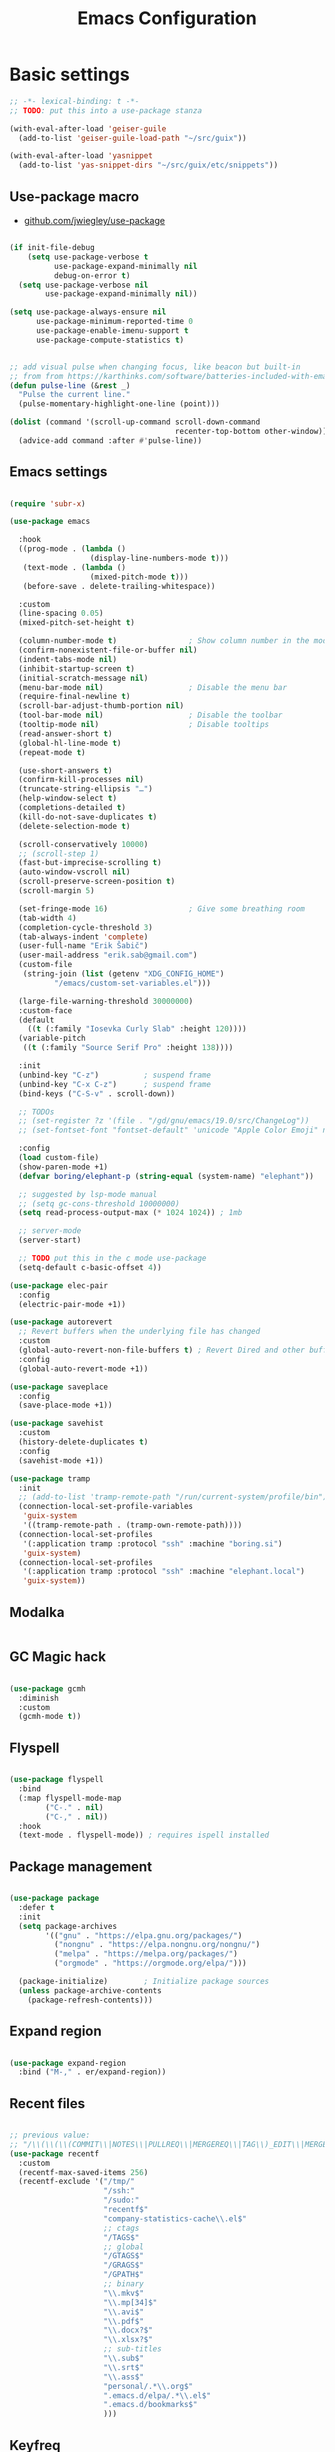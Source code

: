 #+TITLE: Emacs Configuration
#+STARTUP: content
#+PROPERTY: header-args:emacs-lisp :tangle ".config/emacs/init.el"

* Basic settings

  #+begin_src emacs-lisp
    ;; -*- lexical-binding: t -*-
    ;; TODO: put this into a use-package stanza

    (with-eval-after-load 'geiser-guile
      (add-to-list 'geiser-guile-load-path "~/src/guix"))

    (with-eval-after-load 'yasnippet
      (add-to-list 'yas-snippet-dirs "~/src/guix/etc/snippets"))

    #+end_src

** Use-package macro

- [[https://github.com/jwiegley/use-package][github.com/jwiegley/use-package]]

#+begin_src emacs-lisp

  (if init-file-debug
      (setq use-package-verbose t
            use-package-expand-minimally nil
            debug-on-error t)
    (setq use-package-verbose nil
          use-package-expand-minimally nil))

  (setq use-package-always-ensure nil
        use-package-minimum-reported-time 0
        use-package-enable-imenu-support t
        use-package-compute-statistics t)

#+end_src

#+begin_src emacs-lisp

  ;; add visual pulse when changing focus, like beacon but built-in
  ;; from from https://karthinks.com/software/batteries-included-with-emacs/
  (defun pulse-line (&rest _)
    "Pulse the current line."
    (pulse-momentary-highlight-one-line (point)))

  (dolist (command '(scroll-up-command scroll-down-command
                                       recenter-top-bottom other-window))
    (advice-add command :after #'pulse-line))

#+end_src

** Emacs settings

#+begin_src emacs-lisp

  (require 'subr-x)

  (use-package emacs

    :hook
    ((prog-mode . (lambda ()
                    (display-line-numbers-mode t)))
     (text-mode . (lambda ()
                    (mixed-pitch-mode t)))
     (before-save . delete-trailing-whitespace))

    :custom
    (line-spacing 0.05)
    (mixed-pitch-set-height t)

    (column-number-mode t)                ; Show column number in the modeline
    (confirm-nonexistent-file-or-buffer nil)
    (indent-tabs-mode nil)
    (inhibit-startup-screen t)
    (initial-scratch-message nil)
    (menu-bar-mode nil)                   ; Disable the menu bar
    (require-final-newline t)
    (scroll-bar-adjust-thumb-portion nil)
    (tool-bar-mode nil)                   ; Disable the toolbar
    (tooltip-mode nil)                    ; Disable tooltips
    (read-answer-short t)
    (global-hl-line-mode t)
    (repeat-mode t)

    (use-short-answers t)
    (confirm-kill-processes nil)
    (truncate-string-ellipsis "…")
    (help-window-select t)
    (completions-detailed t)
    (kill-do-not-save-duplicates t)
    (delete-selection-mode t)

    (scroll-conservatively 10000)
    ;; (scroll-step 1)
    (fast-but-imprecise-scrolling t)
    (auto-window-vscroll nil)
    (scroll-preserve-screen-position t)
    (scroll-margin 5)

    (set-fringe-mode 16)                  ; Give some breathing room
    (tab-width 4)
    (completion-cycle-threshold 3)
    (tab-always-indent 'complete)
    (user-full-name "Erik Šabič")
    (user-mail-address "erik.sab@gmail.com")
    (custom-file
     (string-join (list (getenv "XDG_CONFIG_HOME")
            "/emacs/custom-set-variables.el")))

    (large-file-warning-threshold 30000000)
    :custom-face
    (default
      ((t (:family "Iosevka Curly Slab" :height 120))))
    (variable-pitch
     ((t (:family "Source Serif Pro" :height 138))))

    :init
    (unbind-key "C-z")          ; suspend frame
    (unbind-key "C-x C-z")      ; suspend frame
    (bind-keys ("C-S-v" . scroll-down))

    ;; TODOs
    ;; (set-register ?z '(file . "/gd/gnu/emacs/19.0/src/ChangeLog"))
    ;; (set-fontset-font "fontset-default" 'unicode "Apple Color Emoji" nil 'prepend)

    :config
    (load custom-file)
    (show-paren-mode +1)
    (defvar boring/elephant-p (string-equal (system-name) "elephant"))

    ;; suggested by lsp-mode manual
    ;; (setq gc-cons-threshold 10000000)
    (setq read-process-output-max (* 1024 1024)) ; 1mb

    ;; server-mode
    (server-start)

    ;; TODO put this in the c mode use-package
    (setq-default c-basic-offset 4))

  (use-package elec-pair
    :config
    (electric-pair-mode +1))

  (use-package autorevert
    ;; Revert buffers when the underlying file has changed
    :custom
    (global-auto-revert-non-file-buffers t) ; Revert Dired and other buffers
    :config
    (global-auto-revert-mode +1))

  (use-package saveplace
    :config
    (save-place-mode +1))

  (use-package savehist
    :custom
    (history-delete-duplicates t)
    :config
    (savehist-mode +1))

  (use-package tramp
    :init
    ;; (add-to-list 'tramp-remote-path "/run/current-system/profile/bin"))
    (connection-local-set-profile-variables
     'guix-system
     '((tramp-remote-path . (tramp-own-remote-path))))
    (connection-local-set-profiles
     '(:application tramp :protocol "ssh" :machine "boring.si")
     'guix-system)
    (connection-local-set-profiles
     '(:application tramp :protocol "ssh" :machine "elephant.local")
     'guix-system))

#+end_src

** Modalka

#+begin_src emacs-lisp
#+end_src

** GC Magic hack

#+begin_src emacs-lisp

  (use-package gcmh
    :diminish
    :custom
    (gcmh-mode t))

#+end_src

** Flyspell

#+begin_src emacs-lisp

  (use-package flyspell
    :bind
    (:map flyspell-mode-map
          ("C-." . nil)
          ("C-," . nil))
    :hook
    (text-mode . flyspell-mode)) ; requires ispell installed

#+end_src

** Package management

#+begin_src emacs-lisp

  (use-package package
    :defer t
    :init
    (setq package-archives
          '(("gnu" . "https://elpa.gnu.org/packages/")
            ("nongnu" . "https://elpa.nongnu.org/nongnu/")
            ("melpa" . "https://melpa.org/packages/")
            ("orgmode" . "https://orgmode.org/elpa/")))

    (package-initialize)        ; Initialize package sources
    (unless package-archive-contents
      (package-refresh-contents)))

#+end_src

** Expand region

#+begin_src emacs-lisp

  (use-package expand-region
    :bind ("M-," . er/expand-region))

#+end_src

** Recent files

#+begin_src emacs-lisp

  ;; previous value:
  ;; "/\\(\\(\\(COMMIT\\|NOTES\\|PULLREQ\\|MERGEREQ\\|TAG\\)_EDIT\\|MERGE_\\|\\)MSG\\|\\(BRANCH\\|EDIT\\)_DESCRIPTION\\)\\'"
  (use-package recentf
    :custom
    (recentf-max-saved-items 256)
    (recentf-exclude '("/tmp/"
                       "/ssh:"
                       "/sudo:"
                       "recentf$"
                       "company-statistics-cache\\.el$"
                       ;; ctags
                       "/TAGS$"
                       ;; global
                       "/GTAGS$"
                       "/GRAGS$"
                       "/GPATH$"
                       ;; binary
                       "\\.mkv$"
                       "\\.mp[34]$"
                       "\\.avi$"
                       "\\.pdf$"
                       "\\.docx?$"
                       "\\.xlsx?$"
                       ;; sub-titles
                       "\\.sub$"
                       "\\.srt$"
                       "\\.ass$"
                       "personal/.*\\.org$"
                       ".emacs.d/elpa/.*\\.el$"
                       ".emacs.d/bookmarks$"
                       )))

#+end_src

** Keyfreq

#+begin_src emacs-lisp

  (use-package keyfreq
    :config
    (keyfreq-mode 1)
    (keyfreq-autosave-mode 1))

#+end_src

** Crux

#+begin_src emacs-lisp

  (use-package crux
    :bind
    ([remap move-beginning-of-line] . crux-move-beginning-of-line)
    ;; ("C-c o" . crux-open-with)
    ;; ([(shift return)] . crux-smart-open-line)
    ;; ("s-r" . crux-recentf-find-file)
    ;; ("C-<backspace>" . crux-kill-line-backwards)
    ([remap kill-line] . crux-smart-kill-line)
    ("M-o" . crux-smart-open-line-above)
    ("C-o" . crux-smart-open-line)
    ("C-^" . crux-top-join-line)
    ([remap kill-whole-line] . crux-kill-whole-line))

#+end_src

** Dashboard

#+begin_src emacs-lisp

  (use-package dashboard
    :config
    (setq dashboard-center-content t)
    (dashboard-setup-startup-hook))

#+end_src

** Yasnippet

#+begin_src emacs-lisp

  (use-package yasnippet
    :diminish yas-minor-mode
    :init
    (yas-global-mode))

#+end_src

** Help

#+begin_src emacs-lisp

  (use-package helpful
    :bind
    ([f1] . helpful-at-point)
    ([remap describe-function] . helpful-function)
    ([remap describe-variable] . helpful-variable)
    ([remap describe-key]      . helpful-key))

  (use-package which-key
    :diminish which-key-mode
    :config
    ;; (setq which-key-show-early-on-C-h t)
    ;; (setq which-key-idle-delay 100)
    ;; (setq which-key-idle-secondary-delay 0.8)
    ;; does not work with evil operators :(
    ;; (setq which-key-show-operator-state-maps t)
    (setq which-key-sort-order 'which-key-local-then-key-order)
    (which-key-mode))

#+end_src

* Completion

- filtering and sorting: Prescient, Orderless

** Selectrum

#+begin_src emacs-lisp

  (use-package selectrum
    :disabled
    :init
    (use-package prescient
      :defer t)
    :config
    (selectrum-prescient-mode +1)
    (prescient-persist-mode +1)
    (setq selectrum-highlight-candidates-function #'orderless-highlight-matches)
    (selectrum-mode +1))

#+end_src

** Vertico

#+begin_src emacs-lisp

  (use-package vertico
    :init
    (vertico-mode)
    (vertico-reverse-mode)

    ;; Different scroll margin
    (setq vertico-scroll-margin 2)

    ;; Show more candidates
    (setq vertico-count 12)

    ;; Grow and shrink the Vertico minibuffer
    (setq vertico-resize t)
    )
#+end_src

** Marginalia

Enable richer annotations using the Marginalia package.

#+begin_src emacs-lisp

  (use-package marginalia
    :config
    (marginalia-mode))

#+end_src

** Consult

#+begin_src emacs-lisp

  ;; Example configuration for Consult
  (use-package consult
    ;; Replace bindings. Lazily loaded due by `use-package'.
    :bind (;; C-c bindings (mode-specific-map)
           ("C-c h" . consult-history)
           ("C-c m" . consult-mode-command)
           ("C-c b" . consult-bookmark)
           ("C-c k" . consult-kmacro)
           ;; C-x bindings (ctl-x-map)
           ("C-x M-:" . consult-complex-command)     ;; orig. repeat-complex-command
           ([remap switch-to-buffer] . consult-buffer)
           ([remap switch-to-buffer-other-window] . consult-buffer-other-window)
           ([remap switch-to-buffer-other-frame] . consult-buffer-other-frame)
           ;; Custom M-# bindings for fast register access
           ("M-#" . consult-register-load)
           ("M-'" . consult-register-store)          ;; orig. abbrev-prefix-mark (unrelated)
           ("C-M-#" . consult-register)
           ;; Other custom bindings
           ([remap yank-pop] . consult-yank-pop)                ;; orig. yank-pop
           ([remap apropos-command] . consult-apropos)
           ;; M-g bindings (goto-map)
           ("M-g e" . consult-compile-error)
           ("M-g f" . consult-flymake)               ;; Alternative: consult-flycheck
           ("M-g g" . consult-goto-line)             ;; orig. goto-line
           ("M-g M-g" . consult-goto-line)           ;; orig. goto-line
           ("M-g o" . consult-outline)               ;; Alternative: consult-org-heading
           ("M-g m" . consult-mark)
           ("M-g k" . consult-global-mark)
           ("M-g i" . consult-imenu)
           ("M-g I" . consult-imenu-multi)
           ;; M-s bindings (search-map)
           ("M-s f" . consult-find)
           ("M-s F" . consult-locate)
           ("M-s g" . consult-grep)
           ("M-s G" . consult-git-grep)
           ("M-s r" . consult-ripgrep)
           ("M-s l" . consult-line)
           ("M-s L" . consult-line-multi)
           ("M-s m" . consult-multi-occur)
           ("M-s k" . consult-keep-lines)
           ("M-s u" . consult-focus-lines)
           ;; Isearch integration
           ("M-s e" . consult-isearch)
           :map isearch-mode-map
           ("M-e" . consult-isearch)                 ;; orig. isearch-edit-string
           ("M-s e" . consult-isearch)               ;; orig. isearch-edit-string
           ("M-s l" . consult-line)                  ;; needed by consult-line to detect isearch
           ("M-s L" . consult-line-multi))           ;; needed by consult-line to detect isearch

    :init
    ;; Optionally configure the register formatting. This improves the register
    ;; preview for `consult-register', `consult-register-load',
    ;; `consult-register-store' and the Emacs built-ins.
    (setq register-preview-delay 0
          register-preview-function #'consult-register-format)

    ;; Optionally tweak the register preview window.
    ;; This adds thin lines, sorting and hides the mode line of the window.
    (advice-add #'register-preview :override #'consult-register-window)

    ;; Optionally replace `completing-read-multiple' with an enhanced version.
    (advice-add #'completing-read-multiple :override #'consult-completing-read-multiple)

    ;; Use Consult to select xref locations with preview
    (setq xref-show-xrefs-function #'consult-xref
          xref-show-definitions-function #'consult-xref)

    :config
    ;; Optionally configure preview. The default value
    ;; is 'any, such that any key triggers the preview.
    ;; (setq consult-preview-key 'any)
    ;; (setq consult-preview-key (kbd "M-."))
    ;; (setq consult-preview-key (list (kbd "<S-down>") (kbd "<S-up>")))
    ;; For some commands and buffer sources it is useful to configure the
    ;; :preview-key on a per-command basis using the `consult-customize' macro.
    (consult-customize
     consult-theme
     :preview-key '(:debounce 0.2 any)
     consult-ripgrep consult-git-grep consult-grep
     consult-bookmark consult-recent-file consult-xref
     consult--source-buffer consult--source-project-buffer consult--source-bookmark
     :preview-key (kbd "C-."))

    ;; Optionally configure the narrowing key.
    ;; Both < and C-+ work reasonably well.
    (setq consult-narrow-key "<") ;; (kbd "C-+")

    ;; Optionally make narrowing help available in the minibuffer.
    ;; You may want to use `embark-prefix-help-command' or which-key instead.
    ;; (define-key consult-narrow-map (vconcat consult-narrow-key "?") #'consult-narrow-help)

    ;; Optionally configure a function which returns the project root directory.
    ;; There are multiple reasonable alternatives to chose from.
    ;;;; 1. project.el (project-roots)
    (setq consult-project-root-function
          (lambda ()
            (when-let (project (project-current))
              (car (project-roots project)))))
    ;;;; 2. projectile.el (projectile-project-root)
    ;; (autoload 'projectile-project-root "projectile")
    ;; (setq consult-project-root-function #'projectile-project-root)
  )

#+end_src

** Embark

#+begin_src emacs-lisp

  (use-package embark
    :bind
    (("C-," . embark-act)         ;; pick some comfortable binding
     ("C-;" . embark-dwim)        ;; good alternative: M-.
     ("C-h B" . embark-bindings)) ;; alternative for `describe-bindings'

    :init

    ;; Optionally replace the key help with a completing-read interface
    (setq prefix-help-command #'embark-prefix-help-command)

    :config

    ;; Hide the mode line of the Embark live/completions buffers
    (add-to-list 'display-buffer-alist
                 '("\\`\\*Embark Collect \\(Live\\|Completions\\)\\*"
                   nil
                   (window-parameters (mode-line-format . none)))))

  ;; Consult users will also want the embark-consult package.
  (use-package embark-consult
    :after (embark consult)
    :demand t ; only necessary if you have the hook below
    ;; if you want to have consult previews as you move around an
    ;; auto-updating embark collect buffer
    :hook
    (embark-collect-mode . consult-preview-at-point-mode))

#+end_src

** Orderless

#+begin_src emacs-lisp

  (use-package orderless
    ;; :after selectrum
    :custom
    (completion-styles '(orderless basic))
    (completion-category-defaults nil)
    (completion-category-overrides '((file (styles partial-completion)))))
    ;; Optional performance optimization
    ;; by highlighting only the visible candidates.
    ;; (orderless-skip-highlighting (lambda () selectrum-is-active)))

#+end_src

** Completion at point

#+begin_src emacs-lisp

  (use-package corfu
    ;; Optional customizations
    ;; :custom
    ;; (corfu-cycle t)                ;; Enable cycling for `corfu-next/previous'
    ;; (corfu-auto t)                 ;; Enable auto completion
    ;; (corfu-commit-predicate nil)   ;; Do not commit selected candidates on next input
    ;; (corfu-quit-at-boundary t)     ;; Automatically quit at word boundary
    ;; (corfu-quit-no-match t)        ;; Automatically quit if there is no match
    ;; (corfu-echo-documentation nil) ;; Do not show documentation in the echo area

    ;; Optionally use TAB for cycling, default is `corfu-complete'.
    ;; :bind (:map corfu-map
    ;;        ("TAB" . corfu-next)
    ;;        ([tab] . corfu-next)
    ;;        ("S-TAB" . corfu-previous)
    ;;        ([backtab] . corfu-previous))

    ;; You may want to enable Corfu only for certain modes.
    ;; :hook ((prog-mode . corfu-mode)
    ;;        (shell-mode . corfu-mode)
    ;;        (eshell-mode . corfu-mode))

    ;; Recommended: Enable Corfu globally.
    ;; This is recommended since dabbrev can be used globally (M-/).
    :init
    (global-corfu-mode))

#+end_src

* Keyboard bindings

I'm using ~evil-mode~ for modal editing. Since I type with the *colemak* keyboard layout and I'm replacing =jkl= with =nei=, this section got quite complicated.

** Evil packages

- [[https://github.com/noctuid/evil-guide][https://github.com/noctuid/evil-guide]]
- [[https://github.com/emacs-evil/evil-collection][https://github.com/emacs-evil/evil-collection]]

#+begin_src emacs-lisp

  (use-package evil
    :disabled
    :custom
    (evil-want-keybinding nil)
    (evil-want-C-w-delete nil)
    (evil-wnat-fine-undo t)
    (evil-echo-state nil)
    :init
    (evil-mode 1)
    (evil-set-initial-state 'bufler-list-mode 'emacs)
    (evil-set-initial-state 'messages-buffer-mode 'normal)
    (evil-set-initial-state 'dashboard-mode 'normal))

  (use-package evil-surround
    :disabled
    :after evil
    :config
    (global-evil-surround-mode 1))

  (use-package evil-collection
    :disabled
    :after evil
    :config
    (evil-collection-init))

#+end_src

** General

[[https://github.com/noctuid/general.el][https://github.com/noctuid/general.el]]

#+begin_src emacs-lisp

  (use-package general
    :disabled
    :after evil
    :config
    (require 'which-key)
    (require 'outline)
    (general-translate-key nil
      '(evil-normal-state-map
        evil-motion-state-map
        evil-window-map
        outline-mode-map
        which-key-C-h-map)
      "n" "j"
      "j" "h"
      "h" "n"
      "H" "N"
      "p" "k"
      "P" "K"
      "k" "p"
      "C-k" "C-p"
      "C-p" "C-k")
    (general-def global-map
      "C-g"        'evil-normal-state
      "C-<tab>"    'other-frame
      "<escape>"   'keyboard-escape-quit
      "<f5>"       'org-capture
      "<f6>"       'org-agenda-list
      "<f9>"       'find-file)
    (general-def
      :states      'normal
      "C-;"        'save-buffer
      "k"          'evil-paste-after
      "K"          'evil-paste-before
      "C-k"        'evil-paste-pop
      "C-S-k"      'evil-paste-pop-next)
    (general-def
      :states      'motion
      "n"          'evil-next-visual-line
      "p"          'evil-previous-visual-line
      "j"          'evil-backward-char
      "N"          'evil-search-next
      "g b"        'bookmark-jump
      "P"          'evil-search-previous)
    (general-def
      :states      '(insert emacs)
      "C-n"        'evil-next-visual-line
      "C-p"        'evil-previous-visual-line)
    (general-def
      :states      '(insert visual emacs)
      "C-j"        'evil-complete-previous
      "C-l"        'evil-complete-next
      "C-<return>" 'open-line)
    (general-create-definer boring/leader-keys
      :keymaps '(normal insert visual emacs)
      :prefix "SPC"
      :global-prefix "C-SPC")
    (boring/leader-keys
      "SPC" '(evil-visual-line :which-key "visual line")
      "t"  '(:ignore t :which-key "tabs/toggles")
      "s"  '(:ignore t :which-key "sorting")
      "ss" '(sort-lines :which-key "sort lines")
      "sp" '(sort-paragraphs :which-key "sort paragraphs")
      "se" '(evil-ex-sort :which-key "evil ex sort")))

      ;; :general
      ;; (boring/leader-keys
      ;;   "tl" '(consult-theme :which-key "choose theme")))

#+end_src

** Avy

The avy package provides some usefull movement commands.

#+begin_src emacs-lisp

  (use-package avy
    :custom
    ((avy-keys '(?d ?h ?o ?r ?i ?s ?e ?k ?a ?t ?l ?n ?u))))
    ;; :config
    ;; (general-def
    ;;   :states 'motion
    ;;   "/"          'evil-avy-goto-word-1
    ;;   "?"          'evil-avy-goto-line))

#+end_src

** Hydra

[[https://github.com/abo-abo/hydra][https://github.com/abo-abo/hydra]]

#+begin_src emacs-lisp

  (use-package hydra)

  (defhydra hydra-text-scale (:timeout 4)
    "scale text"
    ("n" text-scale-increase "in")
    ("p" text-scale-decrease "out")
    ("RET" nil "finished" :exit t))

  ;; (boring/leader-keys
  ;;   "ts" '(hydra-text-scale/body :which-key "scale text"))

#+end_src

* Graphics

** All the icons

The first time the configuration is loaded on a new machine,  the command =all-the-icons-install-fonts= must be called to install the icons.

#+begin_src emacs-lisp

  (use-package all-the-icons
    :if (display-graphic-p)
    :commands (all-the-icons-install-fonts)
    :custom
    (all-the-icons-scale-factor 1.0)
    :init
    (unless (find-font (font-spec :name "all-the-icons"))
      (all-the-icons-install-fonts t)))

  (use-package all-the-icons-dired
    :if (display-graphic-p)
    :hook (dired-mode . all-the-icons-dired-mode))

#+end_src

** Doom

#+begin_src emacs-lisp

  (use-package doom-modeline
    :disabled
    :init (doom-modeline-mode 1)
    :custom
    (doom-modeline-height 24)
    (doom-modeline-hud t))

  (use-package doom-themes
    :config
    (setq doom-themes-enable-bold t
          doom-themes-enable-italic t)
    ;; Good themes:
    ;; doom-Iosvkem
    ;; doom-monokai-classic
    ;; doom-peacock
    (if boring/elephant-p
        (load-theme 'doom-gruvbox t)
      (load-theme 'doom-old-hope t)))
    ;; (doom-themes-visual-bell-config)
    ;; (doom-themes-org-config)

#+end_src

** Writeroom

#+begin_src emacs-lisp

  (use-package writeroom-mode
    :diminish
    :commands (writeroom-mode))
    ;; :general
    ;; (boring/leader-keys
    ;;   "w"  '(writeroom-mode :which-key "toggle writeroom mode")))

#+end_src

** Page break lines

#+begin_src emacs-lisp

  (use-package page-break-lines
    :diminish
    :custom
    (page-break-lines-mode t))

#+end_src

** Goggles

[[https://github.com/minad/goggles]]

#+begin_src emacs-lisp

  (use-package goggles
    :diminish
    :hook ((prog-mode text-mode) . goggles-mode)
    :config
    (setq-default goggles-pulse t)) ;; set to nil to disable pulsing

#+end_src

** Popper

#+begin_src emacs-lisp

  (use-package popper
    :custom
    (popper-mode t))

#+end_src

* Programming

** Restclient

#+begin_src emacs-lisp

  (use-package restclient
    :ensure t)

#+end_src

** Magit git interface

#+begin_src emacs-lisp

  (use-package magit
    :defer t
    :ensure-system-package git
    :custom
    (magit-display-buffer-function #'magit-display-buffer-same-window-except-diff-v1))
    ;; :config
    ;; (general-def
    ;;   :states '(normal visual)
    ;;   :keymaps 'magit-mode-map
    ;;   "n" 'evil-next-visual-line
    ;;   "j" 'evil-backward-char
    ;;   "p" 'evil-previous-visual-line
    ;;   "h" 'evil-search-next))

#+end_src

** Projectile

#+begin_src emacs-lisp

  (use-package projectile
    :disabled
    :custom
    (projectile-project-search-path '("~/projects"))
    :bind-keymap
    ("C-c p" . projectile-command-map)
    ;; :general
    ;; (boring/leader-keys
    ;;   "p" '(projectile-command-map :which-key "Projectile"))
    :config
    (projectile-mode +1))

#+end_src

** Language servers

#+begin_src emacs-lisp

  (use-package eglot
    :commands eglot)

#+end_src

** Eldoc

#+begin_src emacs-lisp

  (use-package eldoc
    :defer t
    :custom
    (eldoc-echo-area-use-multiline-p nil))

#+end_src

** Go

#+begin_src emacs-lisp

  (defun go-compile ()
    (interactive)
    (compile "go run ."))

  (defun go-test ()
    (interactive)
    (compile "go test -v"))

  (use-package go-mode
    :defer t
    :hook (go-mode . subword-mode)
    :config
    (bind-keys :map go-mode-map
               ("C-c C-v" . go-test)
               ("C-c C-c" . go-compile)))

#+end_src

** Haskell

#+begin_src emacs-lisp

  ;; (use-package flycheck-haskell)
  (use-package haskell-mode
    :defer t
    :custom
    (haskell-mode-hook '(capitalized-words-mode
                         ;; haskell-indent-mode
                         haskell-indentation-mode
                         interactive-haskell-mode))
    (haskell-process-type 'stack-ghci))

#+end_src

** Elm

#+begin_src emacs-lisp

  (use-package elm-mode
    :defer t
    :hook (elm-mode . subword-mode)
    :custom
    (elm-package-json "elm.json")
    (elm-sort-imports-on-save t)
    (elm-tags-on-save t)
    :config
    (setq elm-tags-regexps "/home/boring/.guix-profile/share/emacs/site-lisp/elm-tags.el"))

#+end_src

** Prolog

#+begin_src emacs-lisp

  (use-package prolog-mode
    :defer t
    :init
    (setq prolog-system 'swi)  ; optional, the system you are using;
    (setq auto-mode-alist (append '(("\\.pl\\'" . prolog-mode)
                                    ("\\.m\\'" . mercury-mode))
                                  auto-mode-alist)))

#+end_src

* Org mode

This is a test.

#+begin_src emacs-lisp

  (defun efs/org-mode-setup ()
    (org-indent-mode)
    (visual-line-mode 1))

  (defun boring/org-font-setup ()
    ;; Fontify the list hyphen and replace it with bullet
    (font-lock-add-keywords
     'org-mode
     '(("^ *\\([-]\\) "
        (0 (prog1 nil (compose-region (match-beginning 1)
                                      (match-end 1)
                                      "•"))))))

    ;; Set faces for heading levels
    (dolist (face '((outline-1 . 1.2)
                    (outline-2 . 1.15)
                    (outline-3 . 1.1)
                    (outline-4 . 1.05)
                    (outline-5 . 1.05)
                    (outline-6 . 1.05)
                    (outline-7 . 1.05)
                    (outline-8 . 1.05)))
      (set-face-attribute (car face) nil
                          :weight 'bold
                          :height (cdr face)))

    ;; Make sure org-indent face is available
    (require 'org-indent))

  (use-package org
    :hook (org-mode . efs/org-mode-setup)
    :bind (([f5] . org-capture)
           ([f6] . org-agenda-list)
           :map org-mode-map
           ([tab] . org-cycle) ; to distinguish from C-i
           ("C-'" . nil) ; orig. org-cycle-agenda-files
           ("C-," . nil) ; orig. org-cycle-agenda-files
           )
    ;; http://ergoemacs.org/emacs/emacs_tabs_space_indentation_setup.html
    ;; (define-key org-mode-map (kbd "<tab>") #'org-cycle)
    :config
    (boring/org-font-setup)
    (require 'org-habit)
    (add-to-list 'org-modules 'org-habit)
    ;; (general-translate-key 'normal 'outline-mode-map
    ;;   "C-n" "C-j"
    ;;   "C-p" "C-k"
    ;;   "M-j" "M-h"
    ;;   "M-n" "M-j"
    ;;   "M-p" "M-k")
    (org-babel-do-load-languages
     'org-babel-load-languages
     '((haskell . t)))
    :custom
    (org-hide-emphasis-markers t)
    (org-ellipsis " ▾")
    (org-agenda-start-with-log-mode t)
    (org-log-done 'time)
    (org-log-into-drawer t)
    (org-agenda-diary-file "~/personal/diary.org")
    (org-agenda-files '("~/personal/")))

  ;; (use-package mixed-pitch
  ;;   :custom
  ;;   (mixed-pitch-set-heigth t))
  ;;   ;; :config
  ;;   ;; (setq mixed-pitch-set-heigth t))

  (use-package org-bullets
    :after org
    :hook (org-mode . org-bullets-mode)
    :custom
    (org-bullets-bullet-list '("◉" "○" "●" "○" "●" "○" "●")))

  (defun efs/org-mode-visual-fill ()
    (setq visual-fill-column-width 100
          visual-fill-column-center-text t)
    (visual-fill-column-mode 1))

  (use-package visual-fill-column
    :hook (org-mode . efs/org-mode-visual-fill))

  ;; Show hidden emphasis markers
  (use-package org-appear
    :hook (org-mode . org-appear-mode))

#+end_src

** Org Roam

More information can be found in the org roam [[https://www.orgroam.com/manual.html][manual]].

#+begin_src emacs-lisp

  (use-package org-roam
    :init
    (setq org-roam-v2-ack t)
    :custom
    (org-roam-directory "~/org-roam")
    :config
    (org-roam-setup)
    ;; (org-roam-db-autosync-mode)
    :bind (:map org-mode-map
           ("C-c n i"   . org-roam-node-insert)))
  ;; (boring/leader-keys
  ;;   "n"     '(:ignore t :which-key "org-roam")
  ;;   "n f"   '(org-roam-node-find :which-key "find node")
  ;;   "n n"   '(org-roam-capture :which-key "capture node")
  ;;   "n c"   '(org-roam-dailies-capture-today :which-key "daily: capture today")
  ;;   "n C r" '(org-roam-dailies-capture-tomorrow :which-key "daily: capture tomorrow")
  ;;   "n d"   '(org-roam-dailies-goto-date :which-key "daily: goto data")
  ;;   "n t"   '(org-roam-dailies-goto-today :which-key "daily: goto today")
  ;;   "n y"   '(org-roam-dailies-goto-yesterday :which-key "daily: goto yesterday")
  ;;   "n r"   '(org-roam-dailies-goto-tomorrow :which-key "daily: goto tomorrow")
  ;;   "n g"   '(org-roam-graph :which-key "graph"))

#+end_src

* Dired

#+begin_src emacs-lisp

  (use-package dired
    :ensure nil
    ;; :straight nil
    :defer t
    :commands (dired dired-jump)
    :config
    (setq dired-listing-switches "-agho --group-directories-first"
          dired-omit-files "\\`[.]?#\\|\\`[.].*\\'"
          dired-omit-verbose nil
          dired-hide-details-hide-symlink-targets nil
          delete-by-moving-to-trash t)

    (autoload 'dired-omit-mode "dired-x")

    (add-hook 'dired-load-hook
              (lambda ()
                (interactive)
                (dired-collapse)))

    (add-hook 'dired-mode-hook
              (lambda ()
                (interactive)
                ;; (dired-omit-mode 1)
                (dired-hide-details-mode 1)
                ;; (s-equals? "/gnu/store/" (expand-file-name default-directory))
                ;; (all-the-icons-dired-mode 1)
                (hl-line-mode 1)))

    (use-package dired-rainbow
      :defer 2
      :config
      (dired-rainbow-define-chmod directory "#6cb2eb" "d.*")
      (dired-rainbow-define html "#eb5286" ("css" "less" "sass" "scss" "htm" "html" "jhtm" "mht" "eml" "mustache" "xhtml"))
      (dired-rainbow-define xml "#f2d024" ("xml" "xsd" "xsl" "xslt" "wsdl" "bib" "json" "msg" "pgn" "rss" "yaml" "yml" "rdata"))
      (dired-rainbow-define document "#9561e2" ("docm" "doc" "docx" "odb" "odt" "pdb" "pdf" "ps" "rtf" "djvu" "epub" "odp" "ppt" "pptx"))
      (dired-rainbow-define markdown "#ffed4a" ("org" "etx" "info" "markdown" "md" "mkd" "nfo" "pod" "rst" "tex" "textfile" "txt"))
      (dired-rainbow-define database "#6574cd" ("xlsx" "xls" "csv" "accdb" "db" "mdb" "sqlite" "nc"))
      (dired-rainbow-define media "#de751f" ("mp3" "mp4" "mkv" "MP3" "MP4" "avi" "mpeg" "mpg" "flv" "ogg" "mov" "mid" "midi" "wav" "aiff" "flac"))
      (dired-rainbow-define image "#f66d9b" ("tiff" "tif" "cdr" "gif" "ico" "jpeg" "jpg" "png" "psd" "eps" "svg"))
      (dired-rainbow-define log "#c17d11" ("log"))
      (dired-rainbow-define shell "#f6993f" ("awk" "bash" "bat" "sed" "sh" "zsh" "vim"))
      (dired-rainbow-define interpreted "#38c172" ("py" "ipynb" "rb" "pl" "t" "msql" "mysql" "pgsql" "sql" "r" "clj" "cljs" "scala" "js"))
      (dired-rainbow-define compiled "#4dc0b5" ("asm" "cl" "lisp" "el" "c" "h" "c++" "h++" "hpp" "hxx" "m" "cc" "cs" "cp" "cpp" "go" "f" "for" "ftn" "f90" "f95" "f03" "f08" "s" "rs" "hi" "hs" "pyc" ".java"))
      (dired-rainbow-define executable "#8cc4ff" ("exe" "msi"))
      (dired-rainbow-define compressed "#51d88a" ("7z" "zip" "bz2" "tgz" "txz" "gz" "xz" "z" "Z" "jar" "war" "ear" "rar" "sar" "xpi" "apk" "xz" "tar"))
      (dired-rainbow-define packaged "#faad63" ("deb" "rpm" "apk" "jad" "jar" "cab" "pak" "pk3" "vdf" "vpk" "bsp"))
      (dired-rainbow-define encrypted "#ffed4a" ("gpg" "pgp" "asc" "bfe" "enc" "signature" "sig" "p12" "pem"))
      (dired-rainbow-define fonts "#6cb2eb" ("afm" "fon" "fnt" "pfb" "pfm" "ttf" "otf"))
      (dired-rainbow-define partition "#e3342f" ("dmg" "iso" "bin" "nrg" "qcow" "toast" "vcd" "vmdk" "bak"))
      (dired-rainbow-define vc "#0074d9" ("git" "gitignore" "gitattributes" "gitmodules"))
      (dired-rainbow-define-chmod executable-unix "#38c172" "-.*x.*"))

    (use-package dired-ranger
      :defer t)

    (use-package dired-collapse
      :defer t)

    (use-package dired-hacks-utils
      :defer t))

    ;; (evil-collection-define-key 'normal 'dired-mode-map
    ;;   "H" 'dired-omit-mode
    ;;   "l" 'dired-single-buffer
    ;;   "y" 'dired-ranger-copy
    ;;   "X" 'dired-ranger-move
    ;;   "k" 'dired-ranger-paste))

#+end_src

